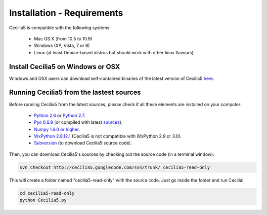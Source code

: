 Installation - Requirements
============================

Cecilia5 is compatible with the following systems:

    - Mac OS X (from 10.5 to 10.9) 
    - Windows (XP, Vista, 7 or 8)
    - Linux (at least Debian-based distros but should work with other linux flavours)
    

Install Cecilia5 on Windows or OSX
-----------------------------------

Windows and OSX users can download self-contained binaries of the latest version of 
Cecilia5 `here <http://ajaxsoundstudio.com/software/cecilia/>`_.

Running Cecilia5 from the lastest sources
-------------------------------------------

Before running Cecilia5 from the latest sources, 
please check if all these elements are installed on your computer:

    - `Python 2.6 <https://www.python.org/download/releases/2.6.6>`_ or `Python 2.7 <https://www.python.org/download/releases/2.7.6>`_. 
    - `Pyo 0.6.9 <http://ajaxsoundstudio.com/software/pyo/>`_ (or compiled with latest `sources <http://code.google.com/p/pyo>`_).
    - `Numpy 1.6.0 or higher <http://sourceforge.net/projects/numpy/files/NumPy/>`_.
    - `WxPython 2.8.12.1 <http://sourceforge.net/projects/wxpython/files/wxPython/2.8.12.1/>`_ (Cecilia5 is not compatible with WxPython 2.9 or 3.0). 
    - `Subversion <http://subversion.apache.org/packages.html>`_ (to download Cecilia5 source code).
    
Then, you can download Cecilia5's sources by checking out the source code (in a terminal window):
    
.. code-block:: bash

    svn checkout http://cecilia5.googlecode.com/svn/trunk/ cecilia5-read-only
    
This will create a folder named "cecilia5-read-only" with the source code. 
Just go inside the folder and run Cecilia!

.. code-block:: bash

    cd cecilia5-read-only
    python Cecilia5.py

